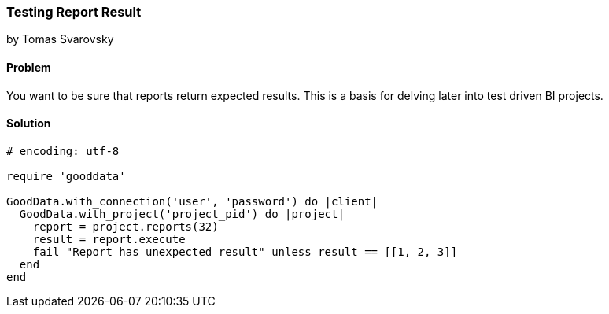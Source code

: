=== Testing Report Result
by Tomas Svarovsky

==== Problem
You want to be sure that reports return expected results. This is a basis for delving later into test driven BI projects.

==== Solution

[source,ruby]
----
# encoding: utf-8

require 'gooddata'

GoodData.with_connection('user', 'password') do |client|
  GoodData.with_project('project_pid') do |project|
    report = project.reports(32)
    result = report.execute
    fail "Report has unexpected result" unless result == [[1, 2, 3]]
  end
end
----